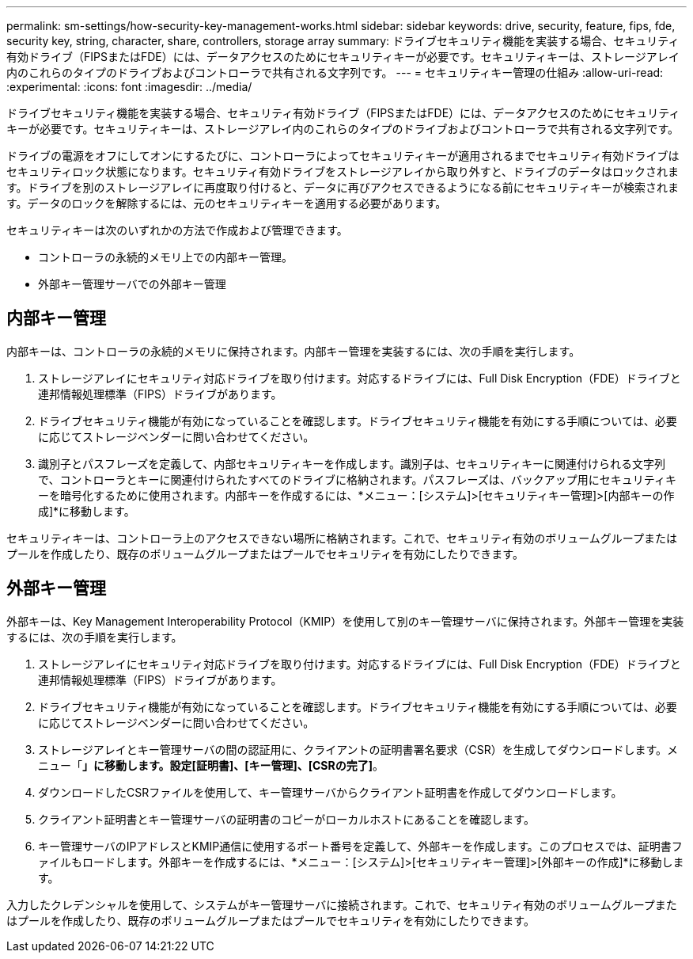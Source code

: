 ---
permalink: sm-settings/how-security-key-management-works.html 
sidebar: sidebar 
keywords: drive, security, feature, fips, fde, security key, string, character, share, controllers, storage array 
summary: ドライブセキュリティ機能を実装する場合、セキュリティ有効ドライブ（FIPSまたはFDE）には、データアクセスのためにセキュリティキーが必要です。セキュリティキーは、ストレージアレイ内のこれらのタイプのドライブおよびコントローラで共有される文字列です。 
---
= セキュリティキー管理の仕組み
:allow-uri-read: 
:experimental: 
:icons: font
:imagesdir: ../media/


[role="lead"]
ドライブセキュリティ機能を実装する場合、セキュリティ有効ドライブ（FIPSまたはFDE）には、データアクセスのためにセキュリティキーが必要です。セキュリティキーは、ストレージアレイ内のこれらのタイプのドライブおよびコントローラで共有される文字列です。

ドライブの電源をオフにしてオンにするたびに、コントローラによってセキュリティキーが適用されるまでセキュリティ有効ドライブはセキュリティロック状態になります。セキュリティ有効ドライブをストレージアレイから取り外すと、ドライブのデータはロックされます。ドライブを別のストレージアレイに再度取り付けると、データに再びアクセスできるようになる前にセキュリティキーが検索されます。データのロックを解除するには、元のセキュリティキーを適用する必要があります。

セキュリティキーは次のいずれかの方法で作成および管理できます。

* コントローラの永続的メモリ上での内部キー管理。
* 外部キー管理サーバでの外部キー管理




== 内部キー管理

内部キーは、コントローラの永続的メモリに保持されます。内部キー管理を実装するには、次の手順を実行します。

. ストレージアレイにセキュリティ対応ドライブを取り付けます。対応するドライブには、Full Disk Encryption（FDE）ドライブと連邦情報処理標準（FIPS）ドライブがあります。
. ドライブセキュリティ機能が有効になっていることを確認します。ドライブセキュリティ機能を有効にする手順については、必要に応じてストレージベンダーに問い合わせてください。
. 識別子とパスフレーズを定義して、内部セキュリティキーを作成します。識別子は、セキュリティキーに関連付けられる文字列で、コントローラとキーに関連付けられたすべてのドライブに格納されます。パスフレーズは、バックアップ用にセキュリティキーを暗号化するために使用されます。内部キーを作成するには、*メニュー：[システム]>[セキュリティキー管理]>[内部キーの作成]*に移動します。


セキュリティキーは、コントローラ上のアクセスできない場所に格納されます。これで、セキュリティ有効のボリュームグループまたはプールを作成したり、既存のボリュームグループまたはプールでセキュリティを有効にしたりできます。



== 外部キー管理

外部キーは、Key Management Interoperability Protocol（KMIP）を使用して別のキー管理サーバに保持されます。外部キー管理を実装するには、次の手順を実行します。

. ストレージアレイにセキュリティ対応ドライブを取り付けます。対応するドライブには、Full Disk Encryption（FDE）ドライブと連邦情報処理標準（FIPS）ドライブがあります。
. ドライブセキュリティ機能が有効になっていることを確認します。ドライブセキュリティ機能を有効にする手順については、必要に応じてストレージベンダーに問い合わせてください。
. ストレージアレイとキー管理サーバの間の認証用に、クライアントの証明書署名要求（CSR）を生成してダウンロードします。メニュー「*」に移動します。設定[証明書]、[キー管理]、[CSRの完了]*。
. ダウンロードしたCSRファイルを使用して、キー管理サーバからクライアント証明書を作成してダウンロードします。
. クライアント証明書とキー管理サーバの証明書のコピーがローカルホストにあることを確認します。
. キー管理サーバのIPアドレスとKMIP通信に使用するポート番号を定義して、外部キーを作成します。このプロセスでは、証明書ファイルもロードします。外部キーを作成するには、*メニュー：[システム]>[セキュリティキー管理]>[外部キーの作成]*に移動します。


入力したクレデンシャルを使用して、システムがキー管理サーバに接続されます。これで、セキュリティ有効のボリュームグループまたはプールを作成したり、既存のボリュームグループまたはプールでセキュリティを有効にしたりできます。
